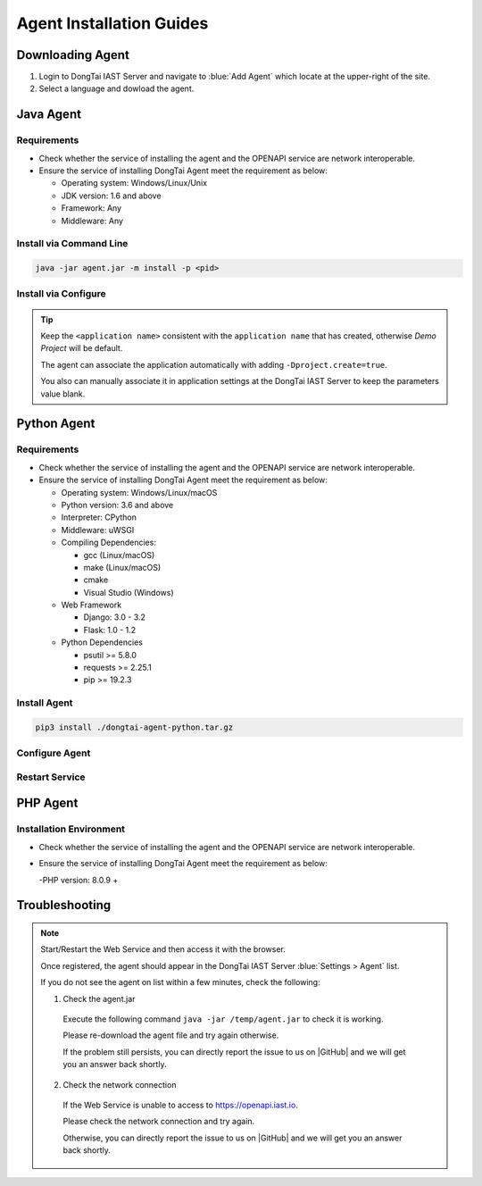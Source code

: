 Agent Installation Guides
===========================
Downloading Agent
----------------------
#. Login to DongTai IAST Server and navigate to :blue:`Add Agent` which locate at the upper-right of the site.

#. Select a language and dowload the agent.

.. image:: ../_static/02_start/dl-agent.png
  :alt: downloading agent

Java Agent
--------------
Requirements
++++++++++++++++
- Check whether the service of installing the agent and the OPENAPI service are network interoperable.

- Ensure the service of installing DongTai Agent meet the requirement as below:

  - Operating system: Windows/Linux/Unix

  - JDK version: 1.6 and above

  - Framework: Any

  - Middleware: Any

Install via Command Line
++++++++++++++++++++++++++++++++

.. code-block::

   java -jar agent.jar -m install -p <pid>

Install via Configure
+++++++++++++++++++++++++++++++++++++++++++

.. tabs::

   .. tab:: **SpringBoot**
       
       #. Move the ``agent.jar`` to the directory which allows read and write permission, such: :blue:`/tmp/`.
       
       #. For Spring Boot application 
       
          a. If the application is deployed by WAR, attach the agent to it by following the middleware you use. 
          
          b. If the application is deployed by JAR. Add the following arguments: 
          
          .. code-block:: bash
              
              java -javaagent:/path/to/agent.jar -jar <app>.jar

   .. tab:: **Tomcat**
       
       Navigate to Tomcat's bin directory and open the :blue:`/catalina.sh` file in text editor. Add the following settings at the first line of text:
       
       .. code-block:: bash
           
           CATALINA_OPTS="-javaagent:/path/to/server/agent.jar -Dproject.name=<application name>"

   .. tab:: **Jetty**
       
       Add the following arguments:
       
       .. code-block:: bash
           
           java -javaagent:/path/to/agent.jar -Dproject.name=<project name> -jar <app>.jar
                 
   .. tab:: **JBoss**
       
       **JBoss AS 6**
       
       - Navigate to JBoss's bin directory and open the :blue:`/run.sh` file in text editor. 
         Find :blue:`# Setup JBoss specific properties` in the text and add the following line below it:

       .. code-block:: bash

           JAVA_OPTS="$JAVA_OPTS "-javaagent:/path/to/agent.jar" "-Dproject.name=<application name>
           
       **JBoss AS 7、JBoss Wildfly**

       - Navigate to JBoss's bin directory and modify the setting's value according to the server mode: ``standalone mode`` or ``domain mode``.
       
         - Standalone Mode
         
           Open :blue:`/standalone.sh` file in the text editor and find :blue:`# Display our environment` in the text. 
         
           Add the following line above it:

         .. code-block:: bash
             
             JAVA_OPTS="$JAVA_OPTS "-javaagent:/path/to/agent.jar" "-Dproject.name=<application name>


         - Domain Mode
            - Settings of Server Group

            .. code-block:: bash
            
                <jvm-options>
                    <option value="-javaagent:<jboss_root>/path/to/agent.jar"/>
                    <option value="-Dproject.name=<project name>"/>
                </jvm-options>

            - Settings of Server

            .. code-block:: bash
                
                <jvm name="default">
                    <jvm-options>
                        <option value="-javaagent:<jboss_root>/rasp/rasp.jar"/>
                        <option value="-Dproject.name=<project name>"/>
                    </jvm-options>
                </jvm>
           
   .. tab:: **Resin**
        
        Navigate to Resin's conf directory and open :blue:`/cluster-default.xml` file with text editor. 
        Find :blue:`server-default` in the text and add the following line below it:

        .. code-block:: bash
            
            <jvm-arg>-javaagent:/opt/agent/agent.jar</jvm-arg> <jvm-arg>-Dproject.name=<application name></jvm-arg>

   .. tab:: **WebLogic**
       
       **Via WebLogic Server Administration Console**
       
       #. Navigate to :blue:`Domain Structure > Environment > Servers` and select the application server which is going to install the agent from the table.
       
       #. Navigate to :blue:`Server Start` in :blue:`Summary of Servers` and add the following line into :blue:`Arguments`.
       
       .. code-block:: bash
           
            JAVA_OPTS="$JAVA_OPTS "-javaagent:/path/to/agent.jar" "-Dproject.name=<application name> 

       #. Restart service to apply the new settings

       **Via edit config.xml in WebLogic**

       #. Navigate to the following WebLogis's directory :blue:`/u01/oracle/weblogic/user_projects/domains/base_domain/config` and open :blue:`config.xml` file with text editor.
       
       #. Find the sub-element of :blue:`<server-start>` which is :blue:`<arguments>`, then add the following content into the sub-element:

       .. code-block:: bash

            -javaagent:/path/to/agent.jar -Dproject.name=<application name>

   .. tab:: **WebSphere**

       #. From WebSphere Admin Console, navigate to :blue:`Server > Server Types > WebSphere Application Server`.

       #. Select the application server which is going the agent and navigate to :blue:`Server Infrastructure > Process definition`.

       #. Then head to :blue:`Additional Properties > Java Virtual Machine`.

       #. Find the :blue:`Generic JVM arguments`, then add the following line and save the change.

       .. code-block:: bash

            -javaagent:/path/to/agent.jar -Dproject.name=<application name>
.. tip:: 
       
    Keep the ``<application name>`` consistent with the ``application name`` that has created, otherwise `Demo Project` will be default. 

    The agent can associate the application automatically with adding ``-Dproject.create=true``.

    You also can manually associate it in application settings at the DongTai IAST Server to keep the parameters value blank.

Python Agent
----------------
Requirements
++++++++++++++++
- Check whether the service of installing the agent and the OPENAPI service are network interoperable.

- Ensure the service of installing DongTai Agent meet the requirement as below:

  - Operating system: Windows/Linux/macOS

  - Python version: 3.6 and above

  - Interpreter: CPython

  - Middleware: uWSGI

  - Compiling Dependencies:

    - gcc (Linux/macOS)

    - make (Linux/macOS)

    - cmake

    - Visual Studio (Windows)

  - Web Framework

    - Django: 3.0 - 3.2

    - Flask: 1.0 - 1.2

  - Python Dependencies

    - psutil >= 5.8.0

    - requests >= 2.25.1

    - pip >= 19.2.3

Install Agent
+++++++++++++++++++++++++++++++++

.. code-block::

   pip3 install ./dongtai-agent-python.tar.gz

Configure Agent
+++++++++++++++++++++++++++++++++++++++++++
.. tabs::

   .. tab:: **Django**
       
       1. Navigate to Django application directories which is going to install the agent.
       
       2. Modify the settings.py file and find MIDDLEWARE in the file.
       
       3. Add the following line:

       .. code-block:: python

           MIDDLEWARE = [ 
               'dongtai_agent_python.middlewares.django_middleware.FireMiddleware',
               #...
            ]  

   .. tab:: **Flask**
         
       1. Modify the <app.py> file and add the following line:

       .. code-block:: python
           
           app = Flask(__name__)
           
           # Add agent
           from dongtai_agent_python.middlewares.flask_middleware import AgentMiddleware
           app.wsgi_app = AgentMiddleware(app.wsgi_app, app)
           

Restart Service
+++++++++++++++++++++++++++++++++++++++++++

PHP Agent
--------------
Installation Environment
++++++++++++++++
- Check whether the service of installing the agent and the OPENAPI service are network interoperable.

- Ensure the service of installing DongTai Agent meet the requirement as below:

  -PHP version: 8.0.9 +

.. tabs::
    
    .. tab:: **PHP**
        
        #. Manually decompress ``php-agent-test.tar.gz``, there are three files inside, namely: ``dongtai_php_agent.so``, ``test.json`` & ``run-tests.php ``
            
        #. Copy ``dongtai_php_agent.so`` to the extension in the PHP installation environment, for example: /usr/local/lib/php/pecl/20200930
        
        #. Find :blue:`php.ini`, use the command: ``php -i | grep php.ini``, add in :blue:`php.ini`:
        
        .. code-block:: bash
            
            extension_dir = "The path of dongtai_php_agent.so inside PHP", extension=dongtai_php_agent

        .. tip::
            
            - Execute the following command ``php -v`` and ``php -m`` to check the agent installation is successful
            
            - Through the terminal, enter ``php-agent-test``, execute the test result of ``php run-tests.php``.
            
        Lab: https://github.com/jinghao1/phpvul

Troubleshooting
-------------------
.. note::

    Start/Restart the Web Service and then access it with the browser.
    
    Once registered, the agent should appear in the DongTai IAST Server :blue:`Settings > Agent` list.
    
    If you do not see the agent on list within a few minutes, check the following:

    1. Check the agent.jar
    
      Execute the following command ``java -jar /temp/agent.jar`` to check it is working. 
      
      Please re-download the agent file and try again otherwise. 
      
      If the problem still persists, you can directly report the issue to us on |GitHub| and we will get you an answer back shortly.

    2. Check the network connection

      If the Web Service is unable to access to https://openapi.iast.io.
      
      Please check the network connection and try again. 
      
      Otherwise, you can directly report the issue to us on |GitHub| and we will get you an answer back shortly.


.. |GitHub| raw:: html

   <a href="https://github.com/HXSecurity/DongTai/discussions" target="_blank">GitHub</a>

    
